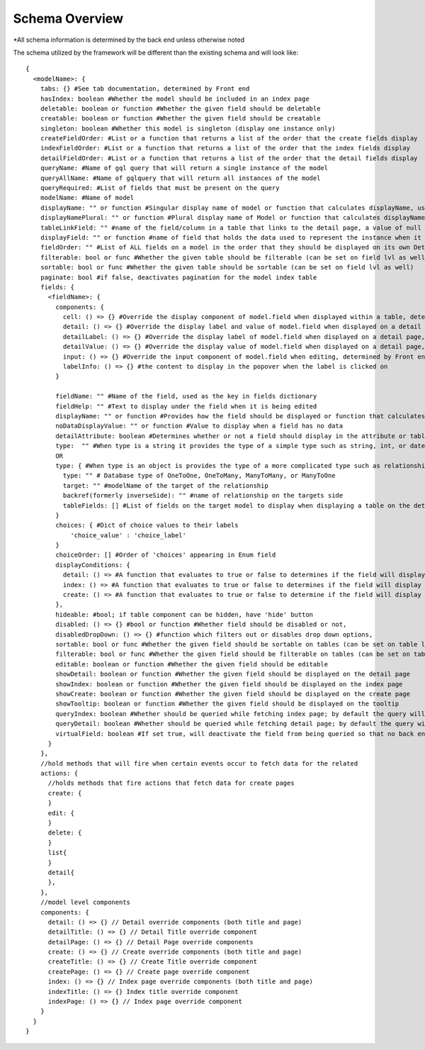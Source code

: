 Schema Overview
---------------

*All schema information is determined by the back end unless otherwise noted

The schema utilized by the framework will be different than the existing schema and will look like::

  {
    <modelName>: {
      tabs: {} #See tab documentation, determined by Front end
      hasIndex: boolean #Whether the model should be included in an index page
      deletable: boolean or function #Whether the given field should be deletable
      creatable: boolean or function #Whether the given field should be creatable
      singleton: boolean #Whether this model is singleton (display one instance only)
      createFieldOrder: #List or a function that returns a list of the order that the create fields display
      indexFieldOrder: #List or a function that returns a list of the order that the index fields display
      detailFieldOrder: #List or a function that returns a list of the order that the detail fields display
      queryName: #Name of gql query that will return a single instance of the model
      queryAllName: #Name of gqlquery that will return all instances of the model
      queryRequired: #List of fields that must be present on the query
      modelName: #Name of model
      displayName: "" or function #Singular display name of model or function that calculates displayName, used on detail page
      displayNamePlural: "" or function #Plural display name of Model or function that calculates displayNamePlural, used on index page
      tableLinkField: "" #name of the field/column in a table that links to the detail page, a value of null means no link to the model should be displayed on a table
      displayField: "" or function #name of field that holds the data used to represent the instance when it is being displayed or referenced, defaults to "name" if left undefined, can also be a function that determines the value for any instance of the model
      fieldOrder: "" #List of ALL fields on a model in the order that they should be displayed on its own Detail and Index pages, also serves as a fall back if a different model is displaying this model without having specified the order in which the fields should be displayed.
      filterable: bool or func #Whether the given table should be filterable (can be set on field lvl as well)
      sortable: bool or func #Whether the given table should be sortable (can be set on field lvl as well)
      paginate: bool #if false, deactivates pagination for the model index table
      fields: {
        <fieldName>: {
          components: {
            cell: () => {} #Override the display component of model.field when displayed within a table, determined by Front end
            detail: () => {} #Override the display label and value of model.field when displayed on a detail page, determined by Front end
            detailLabel: () => {} #Override the display label of model.field when displayed on a detail page, determined by Front end
            detailValue: () => {} #Override the display value of model.field when displayed on a detail page, determined by Front end
            input: () => {} #Override the input component of model.field when editing, determined by Front end
            labelInfo: () => {} #the content to display in the popover when the label is clicked on
          }

          fieldName: "" #Name of the field, used as the key in fields dictionary
          fieldHelp: "" #Text to display under the field when it is being edited
          displayName: "" or function #Provides how the field should be displayed or function that calculates displayName
          noDataDisplayValue: "" or function #Value to display when a field has no data
          detailAttribute: boolean #Determines whether or not a field should display in the attribute or table section of a detail page
          type:  "" #When type is a string it provides the type of a simple type such as string, int, or date
          OR
          type: { #When type is an object is provides the type of a more complicated type such as relationship or enum
            type: "" # Database type of OneToOne, OneToMany, ManyToMany, or ManyToOne
            target: "" #modelName of the target of the relationship
            backref(formerly inverseSide): "" #name of relationship on the targets side
            tableFields: [] #List of fields on the target model to display when displaying a table on the detail page
          }
          choices: { #Dict of choice values to their labels
              'choice_value' : 'choice_label'
          }
          choiceOrder: [] #Order of 'choices' appearing in Enum field
          displayConditions: {
            detail: () => #A function that evaluates to true or false to determines if the field will display on a detail page
            index: () => #A function that evaluates to true or false to determines if the field will display in an index table
            create: () => #A function that evaluates to true or false to determine if the field will display on a create page
          },
          hideable: #bool; if table component can be hidden, have 'hide' button
          disabled: () => {} #bool or function #Whether field should be disabled or not,
          disabledDropDown: () => {} #function which filters out or disables drop down options,
          sortable: bool or func #Whether the given field should be sortable on tables (can be set on table lvl as well)
          filterable: bool or func #Whether the given field should be filterable on tables (can be set on table lvl as well)
          editable: boolean or function #Whether the given field should be editable
          showDetail: boolean or function #Whether the given field should be displayed on the detail page
          showIndex: boolean or function #Whether the given field should be displayed on the index page
          showCreate: boolean or function #Whether the given field should be displayed on the create page
          showTooltip: boolean or function #Whether the given field should be displayed on the tooltip
          queryIndex: boolean #Whether should be queried while fetching index page; by default the query will look at 'showIndex' prop but, if showIndex is false and queryIndex is true, will still query the field; used if you wish to have a field be available but NOT displaying for index
          queryDetail: boolean #Whether should be queried while fetching detail page; by default the query will look at 'showDetail' prop but, if showDetail is false and queryDetail is true, will still query the field; used if you wish to have a field be available but NOT displaying for detail
          virtualField: boolean #If set true, will deactivate the field from being queried so that no back end resolver needs to be created.
        }
      },
      //hold methods that will fire when certain events occur to fetch data for the related
      actions: {
        //holds methods that fire actions that fetch data for create pages
        create: {
        }
        edit: {
        }
        delete: {
        }
        list{
        }
        detail{
        },
      },
      //model level components
      components: {
        detail: () => {} // Detail override components (both title and page)
        detailTitle: () => {} // Detail Title override component
        detailPage: () => {} // Detail Page override components
        create: () => {} // Create override components (both title and page)
        createTitle: () => {} // Create Title override component
        createPage: () => {} // Create page override component
        index: () => {} // Index page override components (both title and page)
        indexTitle: () => {} Index title override component
        indexPage: () => {} // Index page override component
      }
    }
  }
